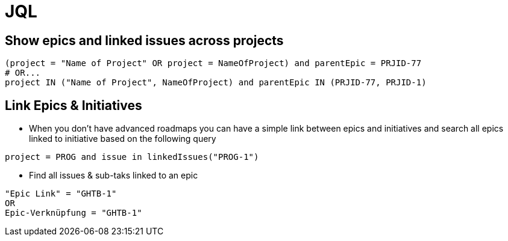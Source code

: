 = JQL

== Show epics and linked issues across projects
----
(project = "Name of Project" OR project = NameOfProject) and parentEpic = PRJID-77
# OR...
project IN ("Name of Project", NameOfProject) and parentEpic IN (PRJID-77, PRJID-1)
----

== Link Epics & Initiatives
* When  you don't have advanced roadmaps you can have a simple link between epics and initiatives and search all epics linked to initiative based on the following query
----
project = PROG and issue in linkedIssues("PROG-1")
----
* Find all issues & sub-taks linked to an epic
----
"Epic Link" = "GHTB-1"
OR
Epic-Verknüpfung = "GHTB-1"
----
